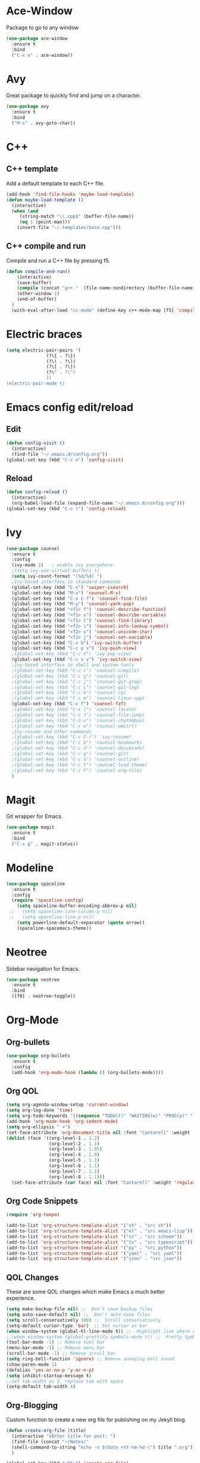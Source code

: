 * Ace-Window
Package to go to any window
#+begin_src emacs-lisp
  (use-package ace-window
    :ensure t
    :bind
    ("C-x o" . ace-window))
#+end_src
* Avy
Great package to quickly find and jump on a character.
#+BEGIN_SRC emacs-lisp
  (use-package avy
    :ensure t
    :bind
    ("M-s" . avy-goto-char))
#+END_SRC
* C++
** C++ template
Add a default template to each C++ file.
#+BEGIN_SRC emacs-lisp
  (add-hook 'find-file-hooks 'maybe-load-template)
  (defun maybe-load-template ()
    (interactive)
    (when (and 
	   (string-match "\\.cpp$" (buffer-file-name))
	   (eq 1 (point-max)))
      (insert-file "~/.templates/base.cpp")))
#+END_SRC
** C++ compile and run
Compile and run a C++ file by pressing f5.
#+BEGIN_SRC emacs-lisp
  (defun compile-and-run()
      (interactive)
      (save-buffer)
      (compile (concat "g++ "  (file-name-nondirectory (buffer-file-name)) " -o " (file-name-sans-extension   (file-name-nondirectory (buffer-file-name))) " && ./" (file-name-sans-extension  (file-name-nondirectory (buffer-file-name)))) t )
      (other-window 1)
      (end-of-buffer)
    )
    (with-eval-after-load "cc-mode" (define-key c++-mode-map [f5] 'compile-and-run))
#+END_SRC
* Electric braces
#+BEGIN_SRC emacs-lisp
  (setq electric-pair-pairs '(
			     (?\{ . ?\})
			     (?\( . ?\))
			     (?\[ . ?\])
			     (?\" . ?\")
			     ))
  (electric-pair-mode t)
#+END_SRC
* Emacs config edit/reload
** Edit
#+BEGIN_SRC emacs-lisp
  (defun config-visit ()
    (interactive)
    (find-file "~/.emacs.d/config.org"))
  (global-set-key (kbd "C-c e") 'config-visit)
#+END_SRC
** Reload
#+BEGIN_SRC emacs-lisp
  (defun config-reload ()
    (interactive)
    (org-babel-load-file (expand-file-name "~/.emacs.d/config.org")))
  (global-set-key (kbd "C-c r") 'config-reload)
#+END_SRC
* Ivy
#+begin_src emacs-lisp
    (use-package counsel
      :ensure t
      :config
      (ivy-mode 1)   ; enable ivy everywhere
      ;(setq ivy-use-virtual-buffers t) 
      (setq ivy-count-format "(%d/%d) ")
      ;Ivy-based interface to standard commands
      (global-set-key (kbd "C-s") 'swiper-isearch)
      (global-set-key (kbd "M-x") 'counsel-M-x)
      (global-set-key (kbd "C-x C-f") 'counsel-find-file)
      (global-set-key (kbd "M-y") 'counsel-yank-pop)
      (global-set-key (kbd "<f1> f") 'counsel-describe-function)
      (global-set-key (kbd "<f1> v") 'counsel-describe-variable)
      (global-set-key (kbd "<f1> l") 'counsel-find-library)
      (global-set-key (kbd "<f2> i") 'counsel-info-lookup-symbol)
      (global-set-key (kbd "<f2> u") 'counsel-unicode-char)
      (global-set-key (kbd "<f2> j") 'counsel-set-variable)
      (global-set-key (kbd "C-x b") 'ivy-switch-buffer)
      (global-set-key (kbd "C-c p v") 'ivy-push-view)
      ;(global-set-key (kbd "C-c V") 'ivy-pop-view)
      (global-set-key (kbd "C-c s v") 'ivy-switch-view)
      ;Ivy-based interface to shell and system tools
      ;(global-set-key (kbd "C-c c") 'counsel-compile)
      ;(global-set-key (kbd "C-c g") 'counsel-git)
      ;(global-set-key (kbd "C-c j") 'counsel-git-grep)
      ;(global-set-key (kbd "C-c L") 'counsel-git-log)
      ;(global-set-key (kbd "C-c k") 'counsel-rg)
      ;(global-set-key (kbd "C-c m") 'counsel-linux-app)
      (global-set-key (kbd "C-c f") 'counsel-fzf)
      ;(global-set-key (kbd "C-x l") 'counsel-locate)
      ;(global-set-key (kbd "C-c J") 'counsel-file-jump)
      ;(global-set-key (kbd "C-S-o") 'counsel-rhythmbox)
      ;(global-set-key (kbd "C-c w") 'counsel-wmctrl)
      ;Ivy-resume and other commands
      ;(global-set-key (kbd "C-c C-r") 'ivy-resume)
      ;(global-set-key (kbd "C-c b") 'counsel-bookmark)
      ;(global-set-key (kbd "C-c d") 'counsel-descbinds)
      ;(global-set-key (kbd "C-c g") 'counsel-git)
      ;(global-set-key (kbd "C-c o") 'counsel-outline)
      ;(global-set-key (kbd "C-c t") 'counsel-load-theme)
      ;(global-set-key (kbd "C-c F") 'counsel-org-file)
      )
#+end_src
* Magit
Git wrapper for Emacs.
#+BEGIN_SRC emacs-lisp
  (use-package magit
    :ensure t
    :bind
    ("C-x g" . magit-status))
#+END_SRC 
* Modeline
#+BEGIN_SRC emacs-lisp
  (use-package spaceline
    :ensure t
    :config
    (require 'spaceline-config)
      (setq spaceline-buffer-encoding-abbrev-p nil)
   ;;   (setq spaceline-line-column-p nil)
   ;;   (setq spaceline-line-p nil)
      (setq powerline-default-separator (quote arrow))
      (spaceline-spacemacs-theme))
#+END_SRC
* Neotree
Sidebar navigation for Emacs.
#+BEGIN_SRC emacs-lisp
  (use-package neotree
    :ensure t
    :bind
    ([f8] . neotree-toggle))
#+END_SRC
* Org-Mode
** Org-bullets
#+BEGIN_SRC emacs-lisp
  (use-package org-bullets
    :ensure t
    :config
    (add-hook 'org-mode-hook (lambda () (org-bullets-mode))))
#+END_SRC
** Org QOL
#+BEGIN_SRC emacs-lisp
  (setq org-agenda-window-setup 'current-window)
  (setq org-log-done 'time)
  (setq org-todo-keywords '((sequence "TODO(t)" "WAITING(w)" "PROG(p)" "|" "DONE(d)" "CANCELLED(c)")))
  (add-hook 'org-mode-hook 'org-indent-mode)
  (setq org-ellipsis " ▾")
  (set-face-attribute 'org-document-title nil :font "Cantarell" :weight 'bold :height 1.3)
  (dolist (face '((org-level-1 . 1.2)
                  (org-level-2 . 1.1)
                  (org-level-3 . 1.05)
                  (org-level-4 . 1.0)
                  (org-level-5 . 1.1)
                  (org-level-6 . 1.1)
                  (org-level-7 . 1.1)
                  (org-level-8 . 1.1)))
    (set-face-attribute (car face) nil :font "Cantarell" :weight 'regular :height (cdr face)))
#+END_SRC
** Org Code Snippets
#+begin_src emacs-lisp
  (require 'org-tempo)

  (add-to-list 'org-structure-template-alist '("sh" . "src sh"))
  (add-to-list 'org-structure-template-alist '("el" . "src emacs-lisp"))
  (add-to-list 'org-structure-template-alist '("sc" . "src scheme"))
  (add-to-list 'org-structure-template-alist '("ts" . "src typescript"))
  (add-to-list 'org-structure-template-alist '("py" . "src python"))
  (add-to-list 'org-structure-template-alist '("yaml" . "src yaml"))
  (add-to-list 'org-structure-template-alist '("json" . "src json"))
#+end_src
** QOL Changes
These are some QOL changes which make Emacs a much better experience.
#+BEGIN_SRC emacs-lisp
  (setq make-backup-file nil) ;;  Don't save backup files
  (setq auto-save-default nil) ;;  Don't auto-save files
  (setq scroll-conservatively 100) ;;  Scroll conservatively
  (setq-default cursor-type 'bar)  ;; Set cursor as bar
  (when window-system (global-hl-line-mode t)) ;;  Highlight line where cursor is present
  ;;(when window-system (global-prettify-symbols-mode t)) ;;  Pretty Symbols
  (tool-bar-mode -1) ;; Remove tool bar
  (menu-bar-mode -1) ;; Remove menu bar
  (scroll-bar-mode -1) ;; Remove scroll bar
  (setq ring-bell-function 'ignore) ;; Remove annoying bell sound
  (show-paren-mode 1)
  (defalias 'yes-or-no-p 'y-or-n-p)
  (setq inhibit-startup-message t)
  ;;set tab width as 2, replace tab with space
  (setq-default tab-width 4)
#+END_SRC

** Org-Blogging
Custom function to create a new org file for publishing on my Jekyll blog.
#+begin_src emacs-lisp
  (defun create-org-file (title)
    (interactive "sEnter title for post: ")
    (find-file (concat "~/Notes/" 
    (shell-command-to-string "echo -n $(date +%Y-%m-%d-)") title ".org"))
    )

  (global-set-key (kbd "<f6>") 'create-org-file)
#+end_src
Function to convert org-mode file to markdown file
#+begin_src emacs-lisp
    (defun publish-to-blog()
      (interactive)
      (save-buffer)
      (org-md-export-to-markdown)
      (shell-command (concat "echo -e '---\n---\n' | cat - " (file-name-base (buffer-file-name)) ".md > temp && mv temp " (file-name-base (buffer-file-name)) ".md"))
      (shell-command (concat "mv " (file-name-base (buffer-file-name)) ".md" " ~/Github/parimal7.github.io/_posts/"))
      (shell-command (concat "cd ~/Github/parimal7.github.io/_posts/ && git add . && git commit -m 'Added file " (file-name-base (buffer-file-name)) ".md' && git push"))
      )

  (global-set-key (kbd "<f7>") 'publish-to-blog)
#+end_src
** Org-default
#+begin_src emacs-lisp
  ;(add-to-list 'default-frame-alist '(fullscreen . maximized))
  ;(setq org-agenda-span 'day)
  ;(setq initial-buffer-choice "~/Github/org-mode/agenda-files/agenda.org")

 ; (defun my-init-hook ()
  ;  (split-window-right)
   ; (let ((org-agenda-window-setup 'other-window))
    ;  (org-agenda nil "a")))

  ;(add-hook 'window-setup-hook #'my-init-hook)
#+end_src
** Org-Archive
Archive all done tasks
#+begin_src emacs-lisp
  (defun org-archive-done-tasks ()
    (interactive)
    (org-map-entries
     (lambda ()
       (org-archive-subtree)
       (setq org-map-continue-from (org-element-property :begin (org-element-at-point))))
     "/DONE" 'agenda))
#+end_src
* Popup kill ring
#+BEGIN_SRC emacs-lisp
  (use-package popup-kill-ring
    :ensure t
    :bind ("M-y" . popup-kill-ring))
  (setq kill-ring-max 100)
#+END_SRC
* Programming
** Enable relative line numbers
#+BEGIN_SRC emacs-lisp
  (use-package linum-relative
    :ensure t
    :config
      (setq linum-relative-current-symbol "")
      (add-hook 'prog-mode-hook 'linum-relative-mode))
#+END_SRC
* Sudo edit
#+BEGIN_SRC emacs-lisp
  (use-package sudo-edit
    :ensure t
    :bind
      ("s-e" . sudo-edit))
#+END_SRC
* Super-save
#+begin_src emacs-lisp
  (use-package super-save
    :ensure t
    :config
    (super-save-mode +1)
    (setq super-save-auto-save-when-idle t))

  ;; add integration with ace-window
  (add-to-list 'super-save-triggers 'ace-window)

  ;; save on find-file
  (add-to-list 'super-save-hook-triggers 'find-file-hook)
#+end_src
* Text Encoding
#+BEGIN_SRC emacs-lisp
  (setq locale-coding-system 'utf-8)
  (set-terminal-coding-system 'utf-8-unix)
  (set-keyboard-coding-system 'utf-8)
  (set-selection-coding-system 'utf-8)
  (prefer-coding-system 'utf-8)
#+END_SRC

* Vterm
The best terminal emulator for Emacs
#+begin_src emacs-lisp
  (use-package vterm
    :ensure t
    )
  (defun run-vterm ()
    (interactive)
    (require 'vterm)
    (command-execute 'vterm)
    (setq-default truncate-lines nil)
    (if (not (boundp 'term-number))
        (defvar term-number 1 "term index in the current emacs session"))
    (rename-buffer (concat "vterm<" (int-to-string term-number) ">"))
    (setq term-number (+ 1 term-number))
    )
  (global-set-key (kbd "<s-SPC>") 'run-vterm)
#+end_src
* Which-Key
which-key is a minor mode for Emacs that displays the key bindings following 
your currently entered incomplete command (a prefix) in a popup
#+BEGIN_SRC emacs-lisp
   (use-package which-key
      :ensure t
      :init (which-key-mode)
      )
#+END_SRC
* Yasnippet
#+begin_src emacs-lisp
(use-package yasnippet
        :ensure t
        :init
        (yas-global-mode 1))
#+end_src
